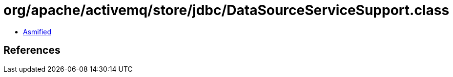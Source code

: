 = org/apache/activemq/store/jdbc/DataSourceServiceSupport.class

 - link:DataSourceServiceSupport-asmified.java[Asmified]

== References

